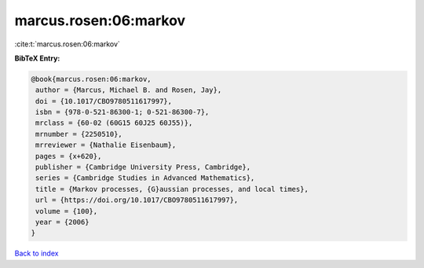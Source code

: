 marcus.rosen:06:markov
======================

:cite:t:`marcus.rosen:06:markov`

**BibTeX Entry:**

.. code-block:: bibtex

   @book{marcus.rosen:06:markov,
    author = {Marcus, Michael B. and Rosen, Jay},
    doi = {10.1017/CBO9780511617997},
    isbn = {978-0-521-86300-1; 0-521-86300-7},
    mrclass = {60-02 (60G15 60J25 60J55)},
    mrnumber = {2250510},
    mrreviewer = {Nathalie Eisenbaum},
    pages = {x+620},
    publisher = {Cambridge University Press, Cambridge},
    series = {Cambridge Studies in Advanced Mathematics},
    title = {Markov processes, {G}aussian processes, and local times},
    url = {https://doi.org/10.1017/CBO9780511617997},
    volume = {100},
    year = {2006}
   }

`Back to index <../By-Cite-Keys.rst>`_
